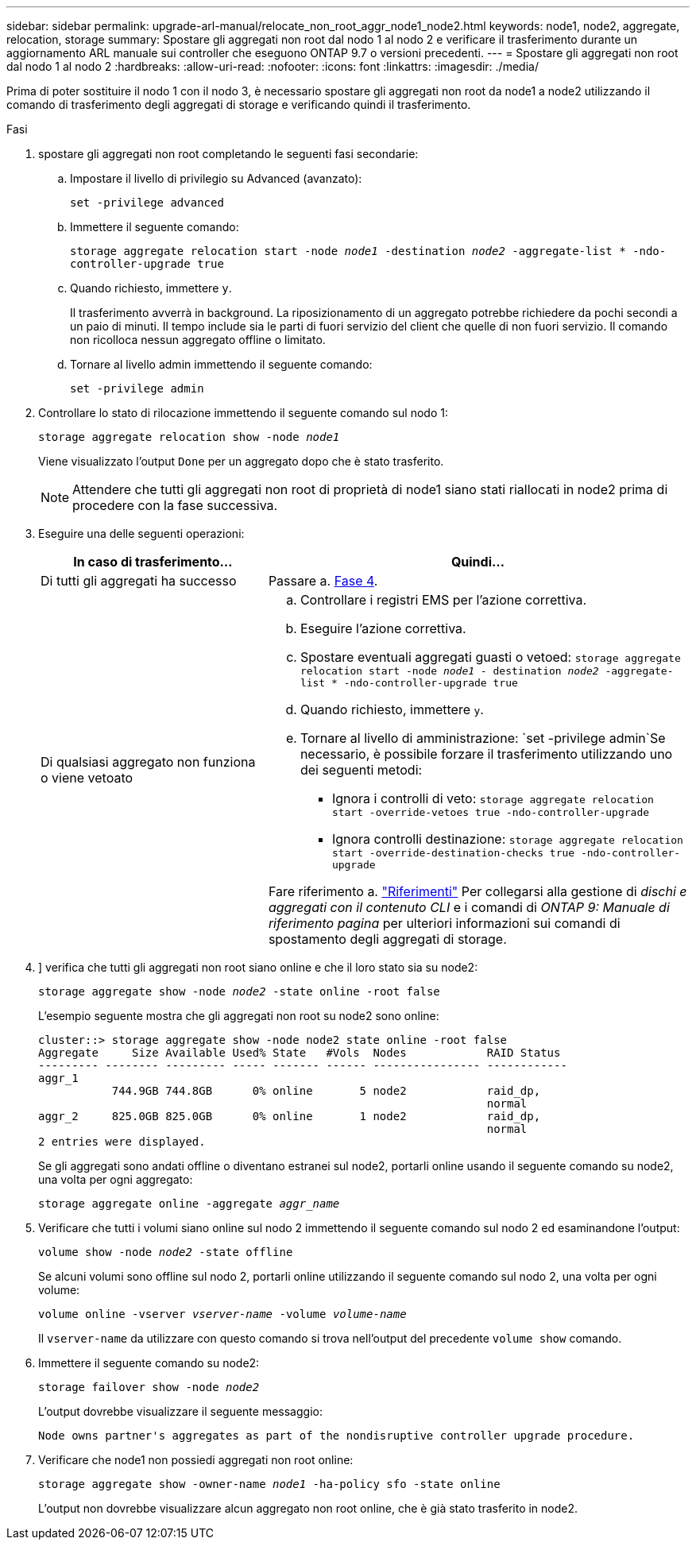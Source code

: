 ---
sidebar: sidebar 
permalink: upgrade-arl-manual/relocate_non_root_aggr_node1_node2.html 
keywords: node1, node2, aggregate, relocation, storage 
summary: Spostare gli aggregati non root dal nodo 1 al nodo 2 e verificare il trasferimento durante un aggiornamento ARL manuale sui controller che eseguono ONTAP 9.7 o versioni precedenti. 
---
= Spostare gli aggregati non root dal nodo 1 al nodo 2
:hardbreaks:
:allow-uri-read: 
:nofooter: 
:icons: font
:linkattrs: 
:imagesdir: ./media/


[role="lead"]
Prima di poter sostituire il nodo 1 con il nodo 3, è necessario spostare gli aggregati non root da node1 a node2 utilizzando il comando di trasferimento degli aggregati di storage e verificando quindi il trasferimento.

.Fasi
. [[step1]]spostare gli aggregati non root completando le seguenti fasi secondarie:
+
.. Impostare il livello di privilegio su Advanced (avanzato):
+
`set -privilege advanced`

.. Immettere il seguente comando:
+
`storage aggregate relocation start -node _node1_ -destination _node2_ -aggregate-list * -ndo-controller-upgrade true`

.. Quando richiesto, immettere `y`.
+
Il trasferimento avverrà in background. La riposizionamento di un aggregato potrebbe richiedere da pochi secondi a un paio di minuti. Il tempo include sia le parti di fuori servizio del client che quelle di non fuori servizio. Il comando non ricolloca nessun aggregato offline o limitato.

.. Tornare al livello admin immettendo il seguente comando:
+
`set -privilege admin`



. Controllare lo stato di rilocazione immettendo il seguente comando sul nodo 1:
+
`storage aggregate relocation show -node _node1_`

+
Viene visualizzato l'output `Done` per un aggregato dopo che è stato trasferito.

+

NOTE: Attendere che tutti gli aggregati non root di proprietà di node1 siano stati riallocati in node2 prima di procedere con la fase successiva.

. Eseguire una delle seguenti operazioni:
+
[cols="35,65"]
|===
| In caso di trasferimento... | Quindi... 


| Di tutti gli aggregati ha successo | Passare a. <<man_relocate_1_2_step4,Fase 4>>. 


| Di qualsiasi aggregato non funziona o viene vetoato  a| 
.. Controllare i registri EMS per l'azione correttiva.
.. Eseguire l'azione correttiva.
.. Spostare eventuali aggregati guasti o vetoed:
`storage aggregate relocation start -node _node1_ - destination _node2_ -aggregate-list * -ndo-controller-upgrade true`
.. Quando richiesto, immettere `y`.
.. Tornare al livello di amministrazione:
`set -privilege admin`Se necessario, è possibile forzare il trasferimento utilizzando uno dei seguenti metodi:
+
*** Ignora i controlli di veto:
`storage aggregate relocation start -override-vetoes true -ndo-controller-upgrade`
*** Ignora controlli destinazione:
`storage aggregate relocation start -override-destination-checks true -ndo-controller-upgrade`




Fare riferimento a. link:other_references.html["Riferimenti"] Per collegarsi alla gestione di _dischi e aggregati con il contenuto CLI_ e i comandi di _ONTAP 9: Manuale di riferimento pagina_ per ulteriori informazioni sui comandi di spostamento degli aggregati di storage.

|===
. [[man_delocate_1_2_step4]]] verifica che tutti gli aggregati non root siano online e che il loro stato sia su node2:
+
`storage aggregate show -node _node2_ -state online -root false`

+
L'esempio seguente mostra che gli aggregati non root su node2 sono online:

+
[listing]
----
cluster::> storage aggregate show -node node2 state online -root false
Aggregate     Size Available Used% State   #Vols  Nodes            RAID Status
--------- -------- --------- ----- ------- ------ ---------------- ------------
aggr_1
           744.9GB 744.8GB      0% online       5 node2            raid_dp,
                                                                   normal
aggr_2     825.0GB 825.0GB      0% online       1 node2            raid_dp,
                                                                   normal
2 entries were displayed.
----
+
Se gli aggregati sono andati offline o diventano estranei sul node2, portarli online usando il seguente comando su node2, una volta per ogni aggregato:

+
`storage aggregate online -aggregate _aggr_name_`

. Verificare che tutti i volumi siano online sul nodo 2 immettendo il seguente comando sul nodo 2 ed esaminandone l'output:
+
`volume show -node _node2_ -state offline`

+
Se alcuni volumi sono offline sul nodo 2, portarli online utilizzando il seguente comando sul nodo 2, una volta per ogni volume:

+
`volume online -vserver _vserver-name_ -volume _volume-name_`

+
Il `vserver-name` da utilizzare con questo comando si trova nell'output del precedente `volume show` comando.

. Immettere il seguente comando su node2:
+
`storage failover show -node _node2_`

+
L'output dovrebbe visualizzare il seguente messaggio:

+
[listing]
----
Node owns partner's aggregates as part of the nondisruptive controller upgrade procedure.
----
. Verificare che node1 non possiedi aggregati non root online:
+
`storage aggregate show -owner-name _node1_ -ha-policy sfo -state online`

+
L'output non dovrebbe visualizzare alcun aggregato non root online, che è già stato trasferito in node2.


